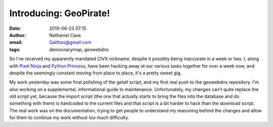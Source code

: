 Introducing: GeoPirate!
#######################
:date: 2010-06-23 07:15
:author: Nathaniel Case
:email: Qalthos@gmail.com
:tags: democracymap, geowebdns

So I've received my apparently mandated CIVX nickname, despite it
possibly being inaccurate in a week or two. I, along with `Pixel Ninja`_
and `Python Princess`_, have been hacking away at our various tasks
together for over a week now, and despite the seemingly constant moving
from place to place, it's a pretty sweet gig.

My work yesterday was some final polishing of the getall script, and my
first real push to the geowebdns repository. I'm also working on a
supplemental, informational guide to maintenance. Unfortunately, my
changes can't quite replace the old script yet, because the import
script (the one that actually starts to bring the files into the
database and do something with them) is hardcoded to the current files
and that script is a bit harder to hack than the download script. The
real work was on the documentation, trying to get people to understand
my reasoning behind the changes and allow for them to continue my work
without too much difficulty.

.. _Pixel Ninja: http://rebeccanatalie.com/
.. _Python Princess: http://foss.rit.edu/user/17
